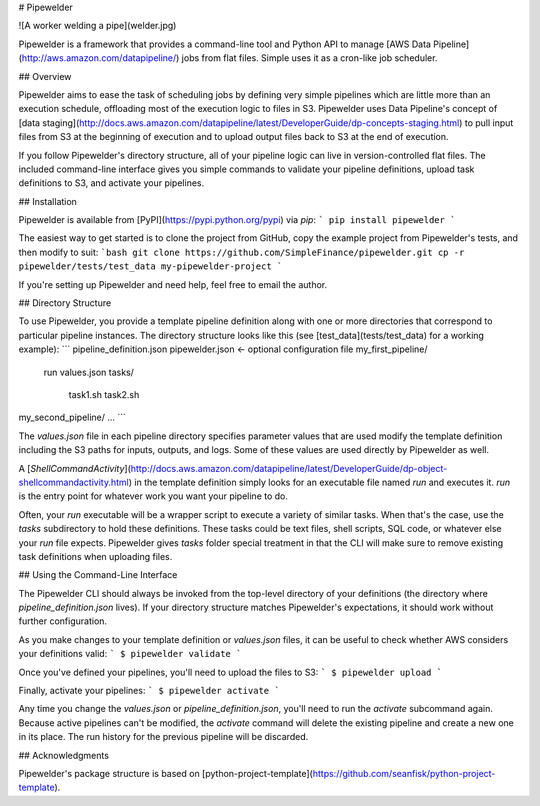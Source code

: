 # Pipewelder

![A worker welding a pipe](welder.jpg)

Pipewelder is a framework that provides a command-line tool and Python API
to manage [AWS Data Pipeline](http://aws.amazon.com/datapipeline/) jobs from flat files.
Simple uses it as a cron-like job scheduler.

## Overview

Pipewelder aims to ease the task of scheduling jobs by defining very simple
pipelines which are little more than an execution schedule, offloading
most of the execution logic to files in S3.
Pipewelder uses Data Pipeline's concept of [data staging](http://docs.aws.amazon.com/datapipeline/latest/DeveloperGuide/dp-concepts-staging.html) to pull input files from S3 at the beginning of execution and to upload output files back to S3 at the end of execution.

If you follow Pipewelder's directory structure, all of your pipeline logic
can live in version-controlled flat files. The included command-line interface
gives you simple commands to validate your pipeline definitions, upload
task definitions to S3, and activate your pipelines.

## Installation

Pipewelder is available from [PyPI](https://pypi.python.org/pypi) via `pip`:
```
pip install pipewelder
```

The easiest way to get started is to clone the project from GitHub, copy
the example project from Pipewelder's tests, and then modify to suit:
```bash
git clone https://github.com/SimpleFinance/pipewelder.git
cp -r pipewelder/tests/test_data my-pipewelder-project
```

If you're setting up Pipewelder and need help, feel free to email the author.

## Directory Structure

To use Pipewelder, you provide a template pipeline definition along with
one or more directories that correspond to particular pipeline instances.
The directory structure looks like this
(see [test_data](tests/test_data) for a working example):
```
pipeline_definition.json
pipewelder.json <- optional configuration file
my_first_pipeline/
    run
    values.json
    tasks/
        task1.sh
        task2.sh
my_second_pipeline/
...
```

The `values.json` file in each pipeline directory specifies parameter values
that are used modify the template definition
including the S3 paths for inputs, outputs, and logs.
Some of these values are used directly by Pipewelder as well.

A [`ShellCommandActivity`](http://docs.aws.amazon.com/datapipeline/latest/DeveloperGuide/dp-object-shellcommandactivity.html) in the template definition simply looks for an executable file named `run` and executes it.
`run` is the entry point for whatever work you want your pipeline to do.

Often, your `run` executable will be a wrapper script to execute a variety of similar tasks.
When that's the case, use the `tasks` subdirectory to hold these definitions.
These tasks could be text files, shell scripts, SQL code, or whatever else
your `run` file expects.
Pipewelder gives `tasks` folder special treatment in that the CLI will make
sure to remove existing task definitions when uploading files.

## Using the Command-Line Interface

The Pipewelder CLI should always be invoked from the top-level directory
of your definitions (the directory where `pipeline_definition.json` lives).
If your directory structure matches Pipewelder's expectations, it should
work without further configuration.

As you make changes to your template definition or `values.json` files,
it can be useful to check whether AWS considers your definitions valid:
```
$ pipewelder validate
```

Once you've defined your pipelines, you'll need to upload the files to S3:
```
$ pipewelder upload
```

Finally, activate your pipelines:
```
$ pipewelder activate
```

Any time you change the `values.json` or `pipeline_definition.json`, you'll
need to run the `activate` subcommand again. Because active pipelines can't
be modified, the `activate` command will delete the existing pipeline and
create a new one in its place. The run history for the previous pipeline will
be discarded.

## Acknowledgments

Pipewelder's package structure is based on [python-project-template](https://github.com/seanfisk/python-project-template).


